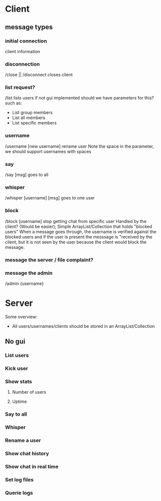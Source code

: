 * Client
** message types
*** initial connection
    client information
***     
*** disconnection
	/close || /disconnect
    closes client
*** list request?
    /list 
    lists users if not gui implemented
	should we have parameters for this?
	such as:
	- List group members
	- List all members
	- List specific members
*** username
    /username [new username]
    rename user
	Note the space in the parameter, we should support usernames with spaces
*** say
    /say [msg]
    goes to all
*** whisper
    /whisper [username] [msg]
    goes to one user
*** block 
    /block [username]
    stop getting chat from specific user
	Handled by the client? (Would be easier);
	Simple ArrayList/Collection that holds "blocked users"
	When a message goes through, the username is verified against the blocked
	users and if the user is present the messsage is "received by the client,
	but it is not seen by the user because the client would block the message.
*** message the server / file complaint?
*** message the admin    
    /admin {username}

* Server
Some overview:
+ All users/usernames/clients should be stored in an ArrayList/Collection
** No gui
*** List users 
*** Kick user
*** Show stats
**** Number of users
**** Uptime
*** Say to all
*** Whisper
*** Rename a user
*** Show chat history
*** Show chat in real time
*** Set log files
*** Querie logs

